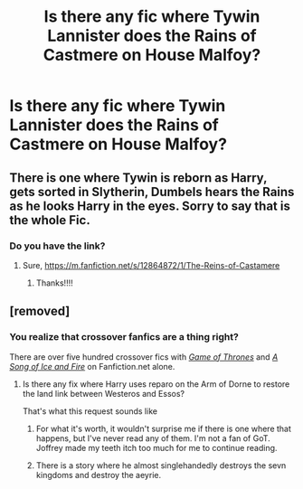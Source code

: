 #+TITLE: Is there any fic where Tywin Lannister does the Rains of Castmere on House Malfoy?

* Is there any fic where Tywin Lannister does the Rains of Castmere on House Malfoy?
:PROPERTIES:
:Author: Legitimate-Damage
:Score: 4
:DateUnix: 1589598491.0
:DateShort: 2020-May-16
:FlairText: Request
:END:

** There is one where Tywin is reborn as Harry, gets sorted in Slytherin, Dumbels hears the Rains as he looks Harry in the eyes. Sorry to say that is the whole Fic.
:PROPERTIES:
:Author: Grim_goth
:Score: 2
:DateUnix: 1589626822.0
:DateShort: 2020-May-16
:END:

*** Do you have the link?
:PROPERTIES:
:Author: JOKERRule
:Score: 1
:DateUnix: 1589749441.0
:DateShort: 2020-May-18
:END:

**** Sure, [[https://m.fanfiction.net/s/12864872/1/The-Reins-of-Castamere]]
:PROPERTIES:
:Author: Grim_goth
:Score: 1
:DateUnix: 1589749543.0
:DateShort: 2020-May-18
:END:

***** Thanks!!!!
:PROPERTIES:
:Author: JOKERRule
:Score: 1
:DateUnix: 1589749974.0
:DateShort: 2020-May-18
:END:


** [removed]
:PROPERTIES:
:Score: -1
:DateUnix: 1589608971.0
:DateShort: 2020-May-16
:END:

*** You realize that crossover fanfics are a thing right?

There are over five hundred crossover fics with [[https://www.fanfiction.net/Harry-Potter-and-Game-of-Thrones-Crossovers/224/8324/][/Game of Thrones/]] and [[https://www.fanfiction.net/Harry-Potter-and-A-song-of-Ice-and-Fire-Crossovers/224/4254/][/A Song of Ice and Fire/]] on Fanfiction.net alone.
:PROPERTIES:
:Author: Vercalos
:Score: 5
:DateUnix: 1589617133.0
:DateShort: 2020-May-16
:END:

**** Is there any fix where Harry uses reparo on the Arm of Dorne to restore the land link between Westeros and Essos?

That's what this request sounds like
:PROPERTIES:
:Author: Fierysword5
:Score: -1
:DateUnix: 1589621311.0
:DateShort: 2020-May-16
:END:

***** For what it's worth, it wouldn't surprise me if there is one where that happens, but I've never read any of them. I'm not a fan of GoT. Joffrey made my teeth itch too much for me to continue reading.
:PROPERTIES:
:Author: Vercalos
:Score: 2
:DateUnix: 1589622370.0
:DateShort: 2020-May-16
:END:


***** There is a story where he almost singlehandedly destroys the sevn kingdoms and destroy the aeyrie.
:PROPERTIES:
:Author: acelenny
:Score: 2
:DateUnix: 1589637189.0
:DateShort: 2020-May-16
:END:
